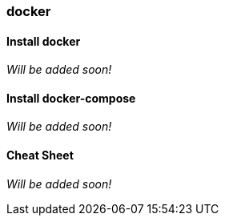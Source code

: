 === docker

==== Install docker

_Will be added soon!_

==== Install docker-compose

_Will be added soon!_


==== Cheat Sheet

_Will be added soon!_